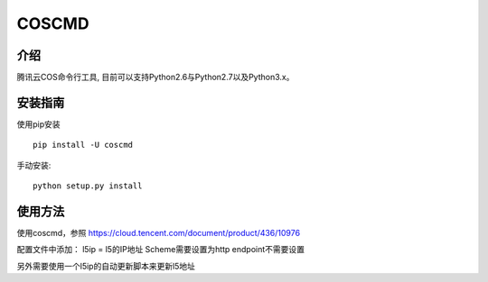 COSCMD
#######################

.. image:: https://img.shields.io/pypi/v/coscmd.svg
   :target: https://pypi.org/search/?q=coscmd
   :alt: Pypi
.. image:: https://travis-ci.org/tencentyun/coscmd.svg?branch=master
   :target: https://travis-ci.org/tencentyun/coscmd
   :alt: Travis CI 

介绍
_______

腾讯云COS命令行工具, 目前可以支持Python2.6与Python2.7以及Python3.x。

安装指南
__________

使用pip安装 ::

    pip install -U coscmd

手动安装::

    python setup.py install

使用方法
__________

使用coscmd，参照 https://cloud.tencent.com/document/product/436/10976


配置文件中添加：
l5ip = l5的IP地址
Scheme需要设置为http
endpoint不需要设置

另外需要使用一个l5ip的自动更新脚本来更新l5地址